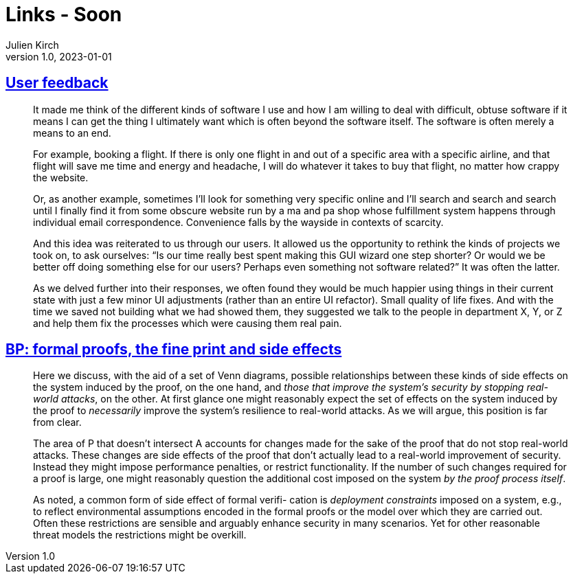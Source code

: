 = Links - Soon
Julien Kirch
v1.0, 2023-01-01
:article_lang: en
:figure-caption!:
:article_description: 

== link:https://blog.jim-nielsen.com/2023/user-feedback/[User feedback]

[quote]
____
It made me think of the different kinds of software I use and how I am willing to deal with difficult, obtuse software if it means I can get the thing I ultimately want which is often beyond the software itself. The software is often merely a means to an end.

For example, booking a flight. If there is only one flight in and out of a specific area with a specific airline, and that flight will save me time and energy and headache, I will do whatever it takes to buy that flight, no matter how crappy the website.

Or, as another example, sometimes I’ll look for something very specific online and I’ll search and search and search until I finally find it from some obscure website run by a ma and pa shop whose fulfillment system happens through individual email correspondence. Convenience falls by the wayside in contexts of scarcity.

And this idea was reiterated to us through our users. It allowed us the opportunity to rethink the kinds of projects we took on, to ask ourselves: "`Is our time really best spent making this GUI wizard one step shorter? Or would we be better off doing something else for our users? Perhaps even something not software related?`" It was often the latter.
____

[quote]
____
As we delved further into their responses, we often found they would be much happier using things in their current state with just a few minor UI adjustments (rather than an entire UI refactor). Small quality of life fixes. And with the time we saved not building what we had showed them, they suggested we talk to the people in department X, Y, or Z and help them fix the processes which were causing them real pain.
____

== link:https://ieeexplore.ieee.org/document/8543381[BP: formal proofs, the fine print and side effects]

[quote]
____
Here we discuss, with the aid of a set of Venn diagrams, possible relationships between these kinds of side effects on the system induced by the proof, on the one hand, and _those that improve the system’s security by stopping real-world attacks_, on the other. At first glance one might reasonably expect the set of effects on the system induced by the proof to _necessarily_ improve the system’s resilience to real-world attacks. As we will argue, this position is far from clear.
____

[quote]
____
The area of P that doesn’t intersect A accounts for changes made for the sake of the proof that do not stop real-world attacks. These changes are side effects of the proof that don’t actually lead to a real-world improvement of security. Instead they might impose performance penalties, or restrict functionality. If the number of such changes required for a proof is large, one might reasonably question the additional cost imposed on the system _by the proof process itself_.
____

[quote]
____
As noted, a common form of side effect of formal verifi- cation is _deployment constraints_ imposed on a system, e.g., to reflect environmental assumptions encoded in the formal proofs or the model over which they are carried out. Often these restrictions are sensible and arguably enhance security in many scenarios. Yet for other reasonable threat models the restrictions might be overkill.
____
